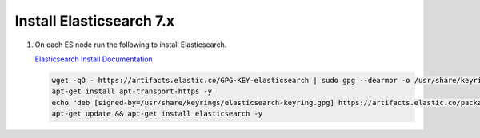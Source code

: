 Install Elasticsearch 7.x
`````````````````````````

#. On each ES node run the following to install Elasticsearch.

   `Elasticsearch Install Documentation <https://www.elastic.co/guide/en/elasticsearch/reference/current/deb.html>`_

   .. code-block:: bash

      wget -qO - https://artifacts.elastic.co/GPG-KEY-elasticsearch | sudo gpg --dearmor -o /usr/share/keyrings/elasticsearch-keyring.gpg
      apt-get install apt-transport-https -y
      echo "deb [signed-by=/usr/share/keyrings/elasticsearch-keyring.gpg] https://artifacts.elastic.co/packages/7.x/apt stable main" | sudo tee /etc/apt/sources.list.d/elastic-7.x.list
      apt-get update && apt-get install elasticsearch -y